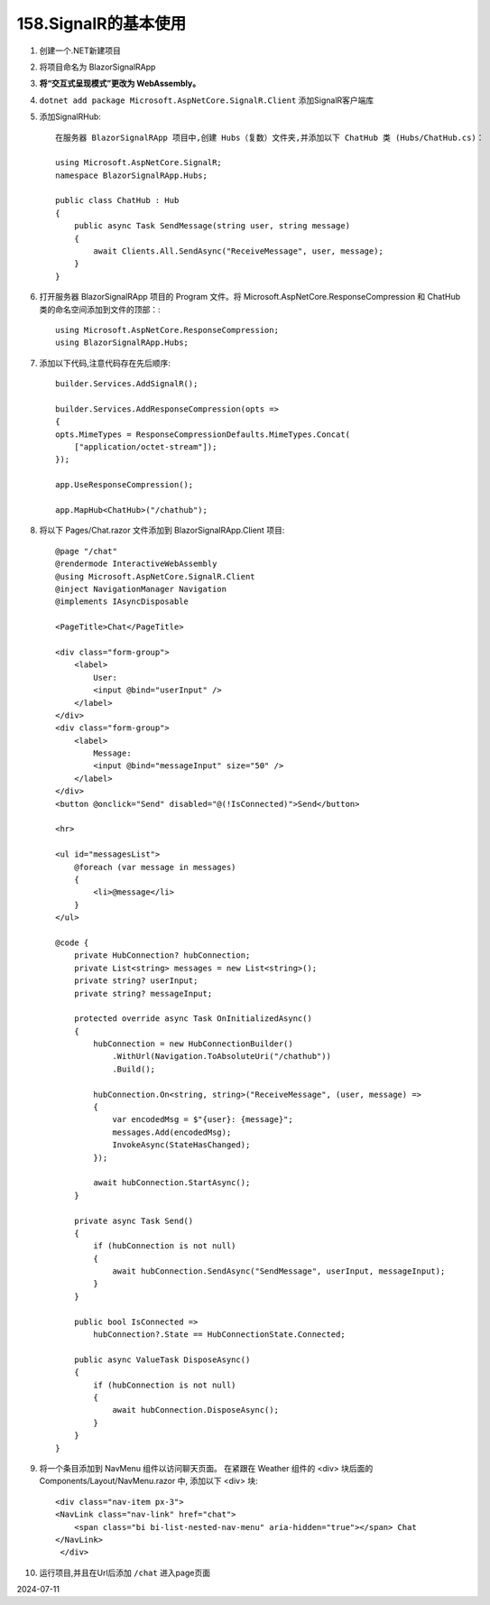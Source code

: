 158.SignalR的基本使用
=====================

#.  创建一个.NET新建项目

#.  将项目命名为 BlazorSignalRApp

#.  **将“交互式呈现模式”更改为 WebAssembly。** 

#.  ``dotnet add package Microsoft.AspNetCore.SignalR.Client`` 添加SignalR客户端库

#.  添加SignalRHub::

        在服务器 BlazorSignalRApp 项目中,创建 Hubs（复数）文件夹,并添加以下 ChatHub 类 (Hubs/ChatHub.cs)：

        using Microsoft.AspNetCore.SignalR;
        namespace BlazorSignalRApp.Hubs;

        public class ChatHub : Hub
        {
            public async Task SendMessage(string user, string message)
            {
                await Clients.All.SendAsync("ReceiveMessage", user, message);
            }
        }

#.  打开服务器 BlazorSignalRApp 项目的 Program 文件。将 Microsoft.AspNetCore.ResponseCompression 和 ChatHub 类的命名空间添加到文件的顶部：::
     
        using Microsoft.AspNetCore.ResponseCompression;
        using BlazorSignalRApp.Hubs;

#.  添加以下代码,注意代码存在先后顺序::

        builder.Services.AddSignalR();

        builder.Services.AddResponseCompression(opts =>
        {
        opts.MimeTypes = ResponseCompressionDefaults.MimeTypes.Concat(
            ["application/octet-stream"]);
        });

        app.UseResponseCompression();

        app.MapHub<ChatHub>("/chathub");

#.  将以下 Pages/Chat.razor 文件添加到 BlazorSignalRApp.Client 项目::

        @page "/chat"
        @rendermode InteractiveWebAssembly
        @using Microsoft.AspNetCore.SignalR.Client
        @inject NavigationManager Navigation
        @implements IAsyncDisposable

        <PageTitle>Chat</PageTitle>

        <div class="form-group">
            <label>
                User:
                <input @bind="userInput" />
            </label>
        </div>
        <div class="form-group">
            <label>
                Message:
                <input @bind="messageInput" size="50" />
            </label>
        </div>
        <button @onclick="Send" disabled="@(!IsConnected)">Send</button>

        <hr>

        <ul id="messagesList">
            @foreach (var message in messages)
            {
                <li>@message</li>
            }
        </ul>

        @code {
            private HubConnection? hubConnection;
            private List<string> messages = new List<string>();
            private string? userInput;
            private string? messageInput;

            protected override async Task OnInitializedAsync()
            {
                hubConnection = new HubConnectionBuilder()
                    .WithUrl(Navigation.ToAbsoluteUri("/chathub"))
                    .Build();

                hubConnection.On<string, string>("ReceiveMessage", (user, message) =>
                {
                    var encodedMsg = $"{user}: {message}";
                    messages.Add(encodedMsg);
                    InvokeAsync(StateHasChanged);
                });

                await hubConnection.StartAsync();
            }

            private async Task Send()
            {
                if (hubConnection is not null)
                {
                    await hubConnection.SendAsync("SendMessage", userInput, messageInput);
                }
            }

            public bool IsConnected =>
                hubConnection?.State == HubConnectionState.Connected;

            public async ValueTask DisposeAsync()
            {
                if (hubConnection is not null)
                {
                    await hubConnection.DisposeAsync();
                }
            }
        }

#.  将一个条目添加到 NavMenu 组件以访问聊天页面。
    在紧跟在 Weather 组件的 <div> 块后面的 Components/Layout/NavMenu.razor 中,
    添加以下 <div> 块::

        <div class="nav-item px-3">
        <NavLink class="nav-link" href="chat">
            <span class="bi bi-list-nested-nav-menu" aria-hidden="true"></span> Chat
        </NavLink>
         </div>

#.  运行项目,并且在Url后添加 ``/chat`` 进入page页面

2024-07-11